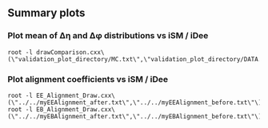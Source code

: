 ** Summary plots

*** Plot mean of ∆η and ∆φ distributions vs iSM / iDee
#+BEGIN_EXAMPLE
   root -l drawComparison.cxx\(\"validation_plot_directory/MC.txt\",\"validation_plot_directory/DATA.txt\",\"validation_plot_directory/DATA2.txt\"\)
#+END_EXAMPLE
        
*** Plot alignment coefficients vs iSM / iDee
#+BEGIN_EXAMPLE
   root -l EE_Alignment_Draw.cxx\(\"../../myEEAlignment_after.txt\",\"../../myEEAlignment_before.txt\"\)
   root -l EB_Alignment_Draw.cxx\(\"../../myEBAlignment_after.txt\",\"../../myEBAlignment_before.txt\"\)
#+END_EXAMPLE

